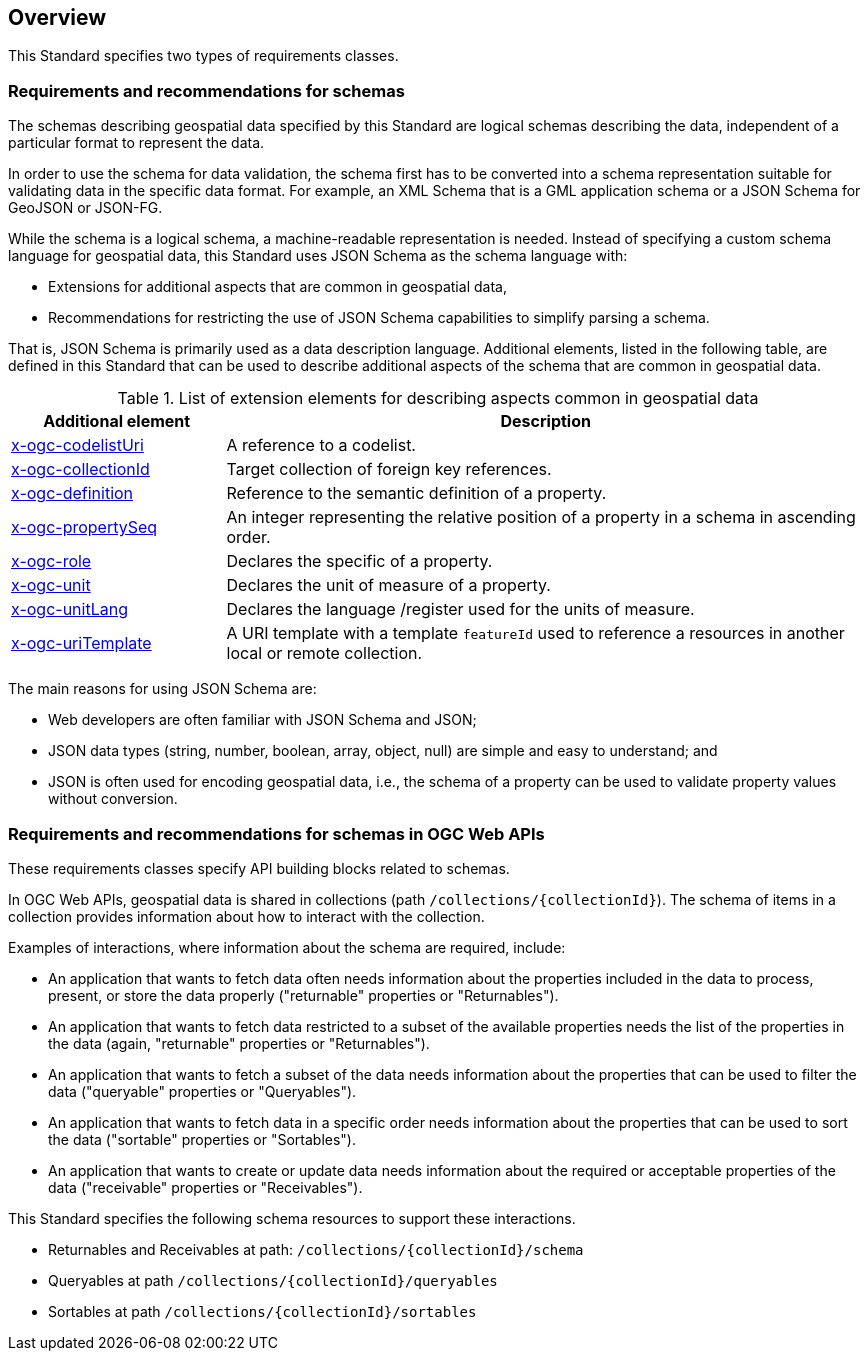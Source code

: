 [[overview]]
== Overview

This Standard specifies two types of requirements classes.

=== Requirements and recommendations for schemas

The schemas describing geospatial data specified by this Standard are logical schemas describing the data, independent of a particular format to represent the data. 

In order to use the schema for data validation, the schema first has to be converted into a schema representation suitable for validating data in the specific data format. For example, an XML Schema that is a GML application schema or a JSON Schema for GeoJSON or JSON-FG.

While the schema is a logical schema, a machine-readable representation is needed. Instead of specifying a custom schema language for geospatial data, this Standard uses JSON Schema as the schema language with:

* Extensions for additional aspects that are common in geospatial data,
* Recommendations for restricting the use of JSON Schema capabilities to simplify parsing a schema.

That is, JSON Schema is primarily used as a data description language.  Additional elements, listed in the following table, are defined in this Standard that can be used to describe additional aspects of the schema that are common in geospatial data.

[#x-ogc-elements,reftext='{table-caption} {counter:table-num}']
.List of extension elements for describing aspects common in geospatial data
[cols="25,75",options="header"]
|===
|Additional element |Description
|<<rc_profile-codelists_codelist-ref,x-ogc-codelistUri>> |A reference to a codelist.
|<<rc_feature-references_role-reference,x-ogc-collectionId>> |Target collection of foreign key references.
|<<rc-schemas_definition,x-ogc-definition>> |Reference to the semantic definition of a property.
|<<rc_schemas_definition,x-ogc-propertySeq>> |An integer representing the relative position of a property in a schema in ascending order.
|<<rc-schemas_role,x-ogc-role>> |Declares the specific of a property.
|<<rc_schemas_unit,x-ogc-unit>> |Declares the unit of measure of a property.
|<<rc_schemas_unit,x-ogc-unitLang>> |Declares the language /register used for the units of measure.
|<<rc_feature-references_role-reference,x-ogc-uriTemplate>> |A URI template with a template `featureId` used to reference a resources in another local or remote collection.
|===

The main reasons for using JSON Schema are:

* Web developers are often familiar with JSON Schema and JSON;
* JSON data types (string, number, boolean, array, object, null) are simple and easy to understand; and
* JSON is often used for encoding geospatial data, i.e., the schema of a property can be used to validate property values without conversion.

=== Requirements and recommendations for schemas in OGC Web APIs

These requirements classes specify API building blocks related to schemas. 

In OGC Web APIs, geospatial data is shared in collections (path `/collections/{collectionId}`). The schema of items in a collection provides information about how to interact with the collection. 

Examples of interactions, where information about the schema are required, include:

* An application that wants to fetch data often needs information about the properties included in the data to process, present, or store the data properly ("returnable" properties or "Returnables").
* An application that wants to fetch data restricted to a subset of the available properties needs the list of the properties in the data (again, "returnable" properties or "Returnables").
* An application that wants to fetch a subset of the data needs information about the properties that can be used to filter the data ("queryable" properties or "Queryables").
* An application that wants to fetch data in a specific order needs information about the properties that can be used to sort the data ("sortable" properties or "Sortables").
* An application that wants to create or update data needs information about the required or acceptable properties of the data ("receivable" properties or "Receivables").

This Standard specifies the following schema resources to support these interactions.

* Returnables and Receivables at path: `/collections/{collectionId}/schema`
* Queryables at path `/collections/{collectionId}/queryables`
* Sortables at path `/collections/{collectionId}/sortables`
